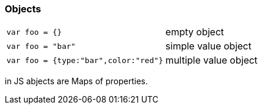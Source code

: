 === Objects
|===
| `var foo = {}` | empty object
| `var foo = "bar"` | simple value object
| `var foo = {type:"bar",color:"red"}` | multiple value object
|===

in JS abjects are Maps of properties.
